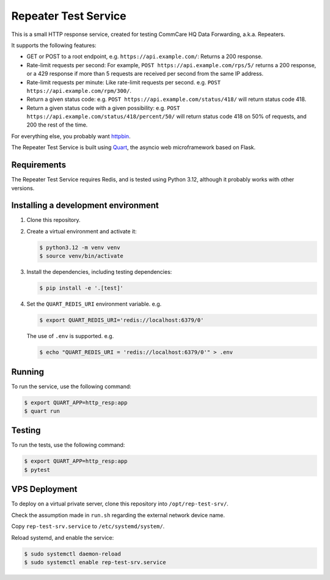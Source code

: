 =======================
 Repeater Test Service
=======================

This is a small HTTP response service, created for testing CommCare HQ
Data Forwarding, a.k.a. Repeaters.

It supports the following features:

* GET or POST to a root endpoint, e.g. ``https://api.example.com/``:
  Returns a 200 response.

* Rate-limit requests per second: For example,
  ``POST https://api.example.com/rps/5/`` returns a 200 response, or a
  429 response if more than 5 requests are received per second from the
  same IP address.

* Rate-limit requests per minute: Like rate-limit requests per second.
  e.g. ``POST https://api.example.com/rpm/300/``.

* Return a given status code: e.g.
  ``POST https://api.example.com/status/418/`` will return status code
  418.

* Return a given status code with a given possibility: e.g.
  ``POST https://api.example.com/status/418/percent/50/`` will return
  status code 418 on 50% of requests, and 200 the rest of the time.

For everything else, you probably want `httpbin`_.

The Repeater Test Service is built using `Quart`_, the asyncio web
microframework based on Flask.


Requirements
------------

The Repeater Test Service requires Redis, and is tested using Python
3.12, although it probably works with other versions.


Installing a development environment
------------------------------------

1. Clone this repository.

2. Create a virtual environment and activate it:

   .. code-block:: bash

      $ python3.12 -m venv venv
      $ source venv/bin/activate

3. Install the dependencies, including testing dependencies:

   .. code-block:: bash

      $ pip install -e '.[test]'

4. Set the ``QUART_REDIS_URI`` environment variable. e.g.

   .. code-block:: bash

      $ export QUART_REDIS_URI='redis://localhost:6379/0'

   The use of ``.env`` is supported. e.g.

   .. code-block:: bash

      $ echo "QUART_REDIS_URI = 'redis://localhost:6379/0'" > .env


Running
-------

To run the service, use the following command:

.. code-block:: bash

   $ export QUART_APP=http_resp:app
   $ quart run


Testing
-------

To run the tests, use the following command:

.. code-block:: bash

   $ export QUART_APP=http_resp:app
   $ pytest


VPS Deployment
--------------

To deploy on a virtual private server, clone this repository into
``/opt/rep-test-srv/``.

Check the assumption made in ``run.sh`` regarding the external network
device name.

Copy ``rep-test-srv.service`` to ``/etc/systemd/system/``.

Reload systemd, and enable the service:

.. code-block:: bash

   $ sudo systemctl daemon-reload
   $ sudo systemctl enable rep-test-srv.service


.. _httpbin: https://httpbin.org/
.. _Quart: https://quart.palletsprojects.com/
